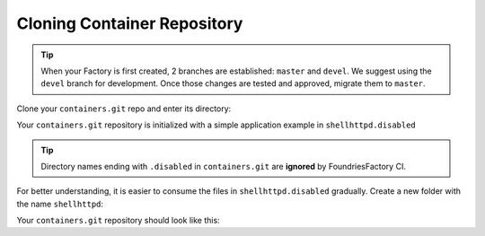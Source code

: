 Cloning Container Repository
^^^^^^^^^^^^^^^^^^^^^^^^^^^^
.. tip::

   When your Factory is first created, 2 branches are established: ``master`` and ``devel``.
   We suggest using the ``devel`` branch for development. Once those changes are 
   tested and approved, migrate them to ``master``.

Clone your ``containers.git`` repo and enter its directory:

.. prompt:: bash host:~$

    git clone -b devel https://source.foundries.io/factories/<factory>/containers.git
    cd containers

Your ``containers.git`` repository is initialized with a simple application example in 
``shellhttpd.disabled``

.. tip::

  Directory names ending with ``.disabled`` in ``containers.git`` are **ignored** by 
  FoundriesFactory CI.


For better understanding, it is easier to consume the files in 
``shellhttpd.disabled`` gradually. Create a new folder with the name ``shellhttpd``:

.. prompt:: bash host:~$

    mkdir shellhttpd

Your ``containers.git`` repository should look like this:

.. prompt::

    containers/
    ├── README.md
    ├── shellhttpd
    └── shellhttpd.disabled
        ├── docker-build.conf
        ├── docker-compose.yml
        ├── Dockerfile
        └── httpd.sh
